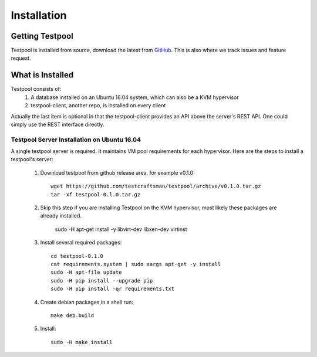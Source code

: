 .. _InstallationAnchor:

Installation
************

Getting Testpool
================

Testpool is installed from source, download the latest from `GitHub <http://www.github.com/testcraftsman/testpool/releases>`_. This is also where we track issues and feature request.

What is Installed
=================

Testpool consists of:
  #. A database installed on an Ubuntu 16.04 system, which can also be a KVM 
     hypervisor
  #. testpool-client, another repo, is installed on every client

Actually the last item is optional in that the testpool-client provides an API above the server's 
REST API.  One could simply use the REST interface directly.

Testpool Server Installation on Ubuntu 16.04
--------------------------------------------

A single testpool server is required. It maintains VM pool requirements for each hypervisor. Here are the
steps to install a testpool's server:

  #. Download testpool from github release area, for example v0.1.0::

      wget https://github.com/testcraftsman/testpool/archive/v0.1.0.tar.gz
      tar -xf testpool-0.l.0.tar.gz

  #. Skip this step if you are installing Testpool on the KVM hypervisor, most likely these packages are already installed.
     
      sudo -H apt-get install -y libvirt-dev libxen-dev virtinst

  #. Install several required packages::

      cd testpool-0.1.0
      cat requirements.system | sudo xargs apt-get -y install
      sudo -H apt-file update
      sudo -H pip install --upgrade pip
      sudo -H pip install -qr requirements.txt

  #. Create debian packages,in  a shell run::

      make deb.build

  #. Install::

      sudo -H make install
